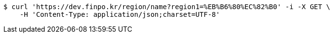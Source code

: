[source,bash]
----
$ curl 'https://dev.finpo.kr/region/name?region1=%EB%B6%80%EC%82%B0' -i -X GET \
    -H 'Content-Type: application/json;charset=UTF-8'
----